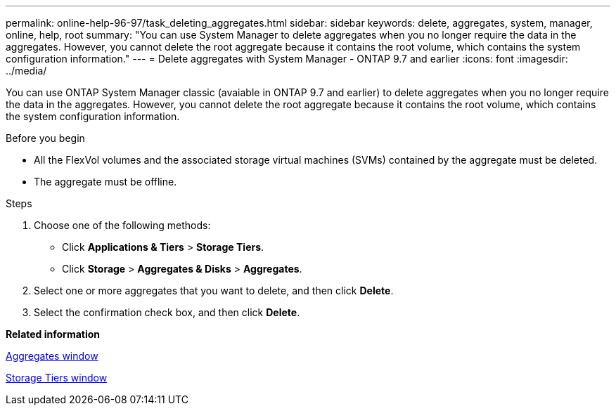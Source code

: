 ---
permalink: online-help-96-97/task_deleting_aggregates.html
sidebar: sidebar
keywords: delete, aggregates, system, manager, online, help, root
summary: "You can use System Manager to delete aggregates when you no longer require the data in the aggregates. However, you cannot delete the root aggregate because it contains the root volume, which contains the system configuration information."
---
= Delete aggregates with System Manager - ONTAP 9.7 and earlier
:icons: font
:imagesdir: ../media/

[.lead]
You can use ONTAP System Manager classic (avaiable in ONTAP 9.7 and earlier) to delete aggregates when you no longer require the data in the aggregates. However, you cannot delete the root aggregate because it contains the root volume, which contains the system configuration information.

.Before you begin

* All the FlexVol volumes and the associated storage virtual machines (SVMs) contained by the aggregate must be deleted.
* The aggregate must be offline.

.Steps

. Choose one of the following methods:
 ** Click *Applications & Tiers* > *Storage Tiers*.
 ** Click *Storage* > *Aggregates & Disks* > *Aggregates*.
. Select one or more aggregates that you want to delete, and then click *Delete*.
. Select the confirmation check box, and then click *Delete*.

*Related information*

xref:reference_aggregates_window.adoc[Aggregates window]

xref:reference_storage_tiers_window.adoc[Storage Tiers window]

